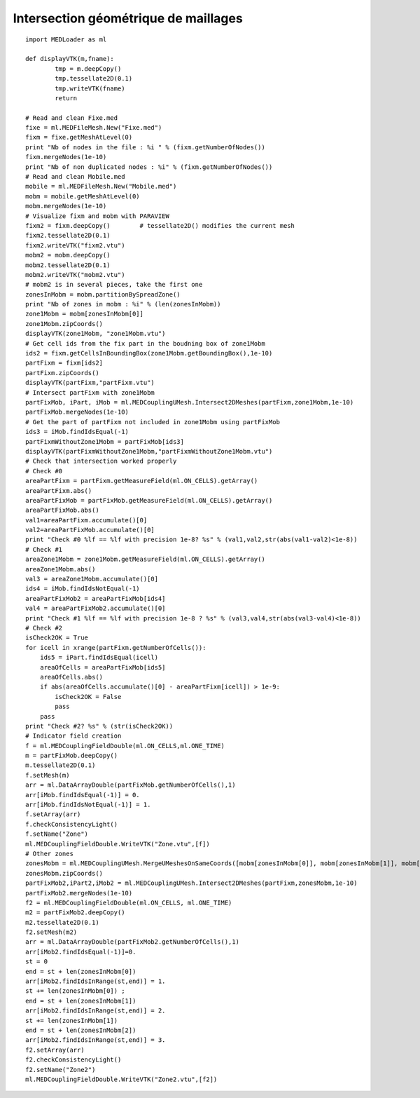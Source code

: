 
.. _python_testmedcouplingloaderex2_solution:

Intersection géométrique de maillages
~~~~~~~~~~~~~~~~~~~~~~~~~~~~~~~~~~~~~

::

	import MEDLoader as ml
	
	def displayVTK(m,fname):
		tmp = m.deepCopy()
		tmp.tessellate2D(0.1)
		tmp.writeVTK(fname)
		return

	# Read and clean Fixe.med
	fixe = ml.MEDFileMesh.New("Fixe.med")
	fixm = fixe.getMeshAtLevel(0)
	print "Nb of nodes in the file : %i " % (fixm.getNumberOfNodes())
	fixm.mergeNodes(1e-10)
	print "Nb of non duplicated nodes : %i" % (fixm.getNumberOfNodes())
	# Read and clean Mobile.med
	mobile = ml.MEDFileMesh.New("Mobile.med")
	mobm = mobile.getMeshAtLevel(0)
	mobm.mergeNodes(1e-10)
	# Visualize fixm and mobm with PARAVIEW
	fixm2 = fixm.deepCopy()        # tessellate2D() modifies the current mesh
	fixm2.tessellate2D(0.1)
	fixm2.writeVTK("fixm2.vtu")
	mobm2 = mobm.deepCopy()
	mobm2.tessellate2D(0.1)
	mobm2.writeVTK("mobm2.vtu")
	# mobm2 is in several pieces, take the first one
	zonesInMobm = mobm.partitionBySpreadZone()
	print "Nb of zones in mobm : %i" % (len(zonesInMobm))
	zone1Mobm = mobm[zonesInMobm[0]]
	zone1Mobm.zipCoords()
	displayVTK(zone1Mobm, "zone1Mobm.vtu")
	# Get cell ids from the fix part in the boudning box of zone1Mobm
	ids2 = fixm.getCellsInBoundingBox(zone1Mobm.getBoundingBox(),1e-10)
	partFixm = fixm[ids2]
	partFixm.zipCoords()
	displayVTK(partFixm,"partFixm.vtu")
	# Intersect partFixm with zone1Mobm
	partFixMob, iPart, iMob = ml.MEDCouplingUMesh.Intersect2DMeshes(partFixm,zone1Mobm,1e-10)
	partFixMob.mergeNodes(1e-10)
	# Get the part of partFixm not included in zone1Mobm using partFixMob
	ids3 = iMob.findIdsEqual(-1)
	partFixmWithoutZone1Mobm = partFixMob[ids3]
	displayVTK(partFixmWithoutZone1Mobm,"partFixmWithoutZone1Mobm.vtu")
	# Check that intersection worked properly 
	# Check #0
	areaPartFixm = partFixm.getMeasureField(ml.ON_CELLS).getArray()
	areaPartFixm.abs()
	areaPartFixMob = partFixMob.getMeasureField(ml.ON_CELLS).getArray()
	areaPartFixMob.abs()
	val1=areaPartFixm.accumulate()[0]
	val2=areaPartFixMob.accumulate()[0]
	print "Check #0 %lf == %lf with precision 1e-8? %s" % (val1,val2,str(abs(val1-val2)<1e-8))
	# Check #1
	areaZone1Mobm = zone1Mobm.getMeasureField(ml.ON_CELLS).getArray()
	areaZone1Mobm.abs()
	val3 = areaZone1Mobm.accumulate()[0]
	ids4 = iMob.findIdsNotEqual(-1)
	areaPartFixMob2 = areaPartFixMob[ids4]
	val4 = areaPartFixMob2.accumulate()[0]
	print "Check #1 %lf == %lf with precision 1e-8 ? %s" % (val3,val4,str(abs(val3-val4)<1e-8))
	# Check #2
	isCheck2OK = True
	for icell in xrange(partFixm.getNumberOfCells()):
	    ids5 = iPart.findIdsEqual(icell)
	    areaOfCells = areaPartFixMob[ids5]
	    areaOfCells.abs()
	    if abs(areaOfCells.accumulate()[0] - areaPartFixm[icell]) > 1e-9:
	        isCheck2OK = False
	        pass
	    pass
	print "Check #2? %s" % (str(isCheck2OK))
	# Indicator field creation
	f = ml.MEDCouplingFieldDouble(ml.ON_CELLS,ml.ONE_TIME)
	m = partFixMob.deepCopy()
	m.tessellate2D(0.1)
	f.setMesh(m)
	arr = ml.DataArrayDouble(partFixMob.getNumberOfCells(),1)
	arr[iMob.findIdsEqual(-1)] = 0.
	arr[iMob.findIdsNotEqual(-1)] = 1.
	f.setArray(arr)
	f.checkConsistencyLight()
	f.setName("Zone")
	ml.MEDCouplingFieldDouble.WriteVTK("Zone.vtu",[f])
	# Other zones
	zonesMobm = ml.MEDCouplingUMesh.MergeUMeshesOnSameCoords([mobm[zonesInMobm[0]], mobm[zonesInMobm[1]], mobm[zonesInMobm[5]]])
	zonesMobm.zipCoords()
	partFixMob2,iPart2,iMob2 = ml.MEDCouplingUMesh.Intersect2DMeshes(partFixm,zonesMobm,1e-10)
	partFixMob2.mergeNodes(1e-10)
	f2 = ml.MEDCouplingFieldDouble(ml.ON_CELLS, ml.ONE_TIME)
	m2 = partFixMob2.deepCopy()
	m2.tessellate2D(0.1)
	f2.setMesh(m2)
	arr = ml.DataArrayDouble(partFixMob2.getNumberOfCells(),1)
	arr[iMob2.findIdsEqual(-1)]=0.
	st = 0
	end = st + len(zonesInMobm[0])
	arr[iMob2.findIdsInRange(st,end)] = 1.
	st += len(zonesInMobm[0]) ; 
	end = st + len(zonesInMobm[1])
	arr[iMob2.findIdsInRange(st,end)] = 2.
	st += len(zonesInMobm[1])
	end = st + len(zonesInMobm[2])
	arr[iMob2.findIdsInRange(st,end)] = 3.
	f2.setArray(arr)
	f2.checkConsistencyLight()
	f2.setName("Zone2")
	ml.MEDCouplingFieldDouble.WriteVTK("Zone2.vtu",[f2])
